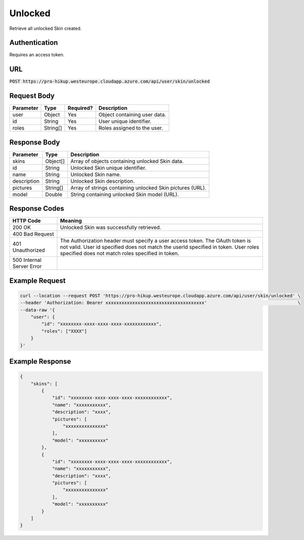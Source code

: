 .. _unlocked:

Unlocked
============

Retrieve all unlocked Skin created.

Authentication
------------

Requires an access token.

URL
------------

:code:`POST https://pro-hikup.westeurope.cloudapp.azure.com/api/user/skin/unlocked`

Request Body
------------

+---------------+-----------+---------------+------------------------------------------------------+
| Parameter     | Type      | Required?     | Description                                          |
+===============+===========+===============+======================================================+
| user          | Object    | Yes           | Object containing user data.                         |
+---------------+-----------+---------------+------------------------------------------------------+
| id            | String    | Yes           | User unique identifier.                              |
+---------------+-----------+---------------+------------------------------------------------------+
| roles         | String[]  | Yes           | Roles assigned to the user.                          |
+---------------+-----------+---------------+------------------------------------------------------+

Response Body
------------

+---------------+-----------+----------------------------------------------------------------------+
| Parameter     | Type      | Description                                                          |
+===============+===========+======================================================================+
| skins         | Object[]  | Array of objects containing unlocked Skin data.                      |
+---------------+-----------+----------------------------------------------------------------------+
| id            | String    | Unlocked Skin unique identifier.                                     |
+---------------+-----------+----------------------------------------------------------------------+
| name          | String    | Unlocked Skin name.                                                  |
+---------------+-----------+----------------------------------------------------------------------+
| description   | String    | Unlocked Skin description.                                           |
+---------------+-----------+----------------------------------------------------------------------+
| pictures      | String[]  | Array of strings containing unlocked Skin pictures (URL).            |
+---------------+-----------+----------------------------------------------------------------------+
| model         | Double    | String containing unlocked Skin model (URL).                         |
+---------------+-----------+----------------------------------------------------------------------+

Response Codes
------------

+---------------------------+----------------------------------------------------------------------+
| HTTP Code                 | Meaning                                                              |
+===========================+======================================================================+
| 200 OK                    | Unlocked Skin was successfully retrieved.                            |
+---------------------------+----------------------------------------------------------------------+
| 400 Bad Request           |                                                                      |
+---------------------------+----------------------------------------------------------------------+
| 401 Unauthorized          | The Authorization header must specify a user access token.           |
|                           | The OAuth token is not valid.                                        |
|                           | User id specified does not match the userId specified in token.      |
|                           | User roles specified does not match roles specified in token.        |
+---------------------------+----------------------------------------------------------------------+
| 500 Internal Server Error |                                                                      |
+---------------------------+----------------------------------------------------------------------+

Example Request
------------

.. code-block:: console

    curl --location --request POST 'https://pro-hikup.westeurope.cloudapp.azure.com/api/user/skin/unlocked' \
    --header 'Authorization: Bearer xxxxxxxxxxxxxxxxxxxxxxxxxxxxxxxxxxxxx'                                  \
    --data-raw '{
        "user": {
            "id": "xxxxxxxx-xxxx-xxxx-xxxx-xxxxxxxxxxxx",
            "roles": ["XXXX"]
        }
    }'

Example Response
------------

.. code-block:: console

    {
        "skins": [
            {
                "id": "xxxxxxxx-xxxx-xxxx-xxxx-xxxxxxxxxxxx",
                "name": "xxxxxxxxxxx",
                "description": "xxxx",
                "pictures": [
                    "xxxxxxxxxxxxxxx"
                ],
                "model": "xxxxxxxxxx"
            },
            {
                "id": "xxxxxxxx-xxxx-xxxx-xxxx-xxxxxxxxxxxx",
                "name": "xxxxxxxxxxx",
                "description": "xxxx",
                "pictures": [
                    "xxxxxxxxxxxxxxx"
                ],
                "model": "xxxxxxxxxx"
            }
        ]
    }
